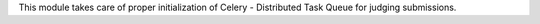 This module takes care of proper initialization of Celery -
Distributed Task Queue for judging submissions.
